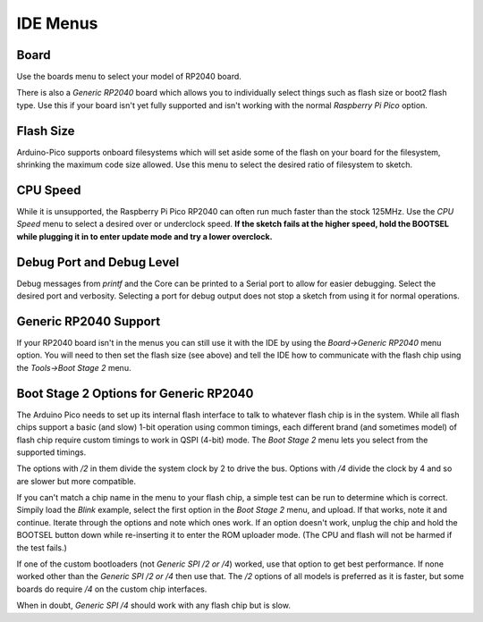 IDE Menus
=========

Board
-----
Use the boards menu to select your model of RP2040 board.  

There is also a `Generic RP2040` board which allows you to individually select
things such as flash size or boot2 flash type.  Use this if your board isn't
yet fully supported and isn't working with the normal `Raspberry Pi Pico`
option.

Flash Size
----------
Arduino-Pico supports onboard filesystems which will set aside some of the
flash on your board for the filesystem, shrinking the maximum code size
allowed.  Use this menu to select the desired ratio of filesystem to sketch.

CPU Speed
---------
While it is unsupported, the Raspberry Pi Pico RP2040 can often run much
faster than the stock 125MHz.  Use the `CPU Speed` menu to select a
desired over or underclock speed.  **If the sketch fails at the higher
speed, hold the BOOTSEL while plugging it in to enter update mode and try
a lower overclock.**

Debug Port and Debug Level
--------------------------
Debug messages from `printf` and the Core can be printed to a Serial port
to allow for easier debugging.  Select the desired port and verbosity.
Selecting a port for debug output does not stop a sketch from using it
for normal operations.

Generic RP2040 Support
----------------------
If your RP2040 board isn't in the menus you can still use it with the
IDE by using the `Board->Generic RP2040` menu option.  You will need to
then set the flash size (see above) and tell the IDE how to communicate
with the flash chip using the `Tools->Boot Stage 2` menu.

Boot Stage 2 Options for Generic RP2040
---------------------------------------
The Arduino Pico needs to set up its internal flash interface to talk to
whatever flash chip is in the system.  While all flash chips support a
basic (and slow) 1-bit operation using common timings, each different
brand (and sometimes model) of flash chip require custom timings to work
in QSPI (4-bit) mode.  The `Boot Stage 2` menu lets you select from
the supported timings.

The options with `/2` in them divide the system clock by 2 to drive the
bus.  Options with `/4` divide the clock by 4 and so are slower but more
compatible.

If you can't match a chip name in the menu to your flash chip, a simple
test can be run to determine which is correct.  Simpily load the `Blink`
example, select the first option in the `Boot Stage 2` menu, and upload.
If that works, note it and continue.  Iterate through the options and
note which ones work.  If an option doesn't work, unplug the chip and
hold the BOOTSEL button down while re-inserting it to enter the ROM
uploader mode.  (The CPU and flash will not be harmed if the test fails.)

If one of the custom bootloaders (not `Generic SPI /2 or /4`) worked, use
that option to get best performance.  If none worked other than the
`Generic SPI /2 or /4` then use that.  The `/2` options of all models
is preferred as it is faster, but some boards do require `/4` on the
custom chip interfaces.

When in doubt, `Generic SPI /4` should work with any flash chip but is
slow.  

